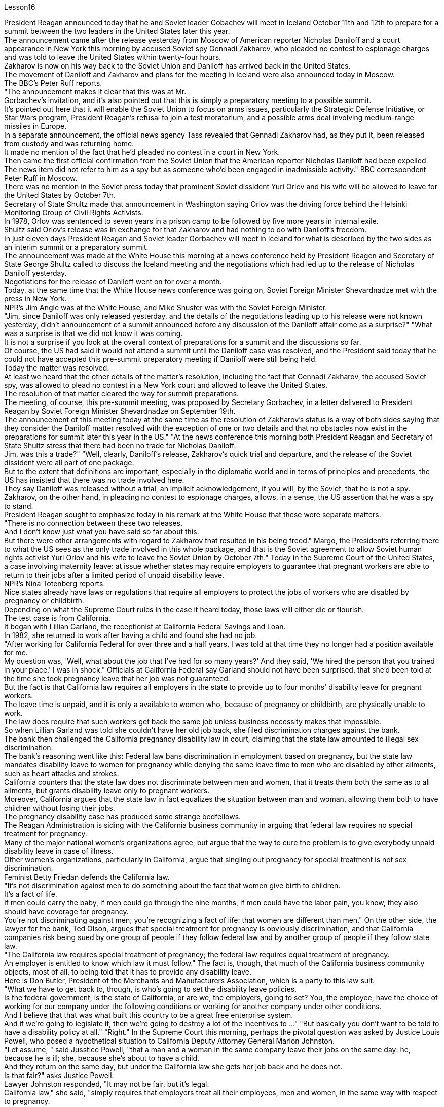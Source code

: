 Lesson16


President Reagan announced today that he and Soviet leader Gobachev will meet in Iceland October 11th and 12th to prepare for a summit between the two leaders in the United States later this year.  +
The announcement came after the release yesterday
from Moscow of American reporter Nicholas Daniloff and a court appearance in New York this morning by accused Soviet spy Gennadi Zakharov, who pleaded no contest to espionage charges and was told to leave the United States within twenty-four hours.  +
Zakharov is now on his way back to the Soviet Union and Daniloff has arrived back in the United States.  +
The movement of Daniloff and Zakharov and plans for the meeting in Iceland were also announced today in Moscow.  +
The BBC's Peter Ruff reports.  +
"The announcement makes it clear that this was at Mr.  +
Gorbachev's invitation, and it's also pointed out that this is simply a preparatory meeting to a possible summit.  +
It's pointed out here that it will enable the Soviet Union to focus on arms issues, particularly the Strategic Defense Initiative, or Star Wars program, President Reagan's refusal to join a test moratorium, and a possible arms deal involving medium-range missiles in Europe.  +
In a separate announcement, the official news agency Tass revealed that Gennadi Zakharov had, as they put it, been released from custody and was returning home.  +
It made no mention of the fact that he'd pleaded no contest in a court in New York.  +
Then came the first official confirmation from the Soviet Union that the American reporter Nicholas Daniloff had been expelled.  +
The news item did not refer to him as a spy but as someone who'd been engaged in inadmissible activity." BBC correspondent Peter Ruff in Moscow.  +
There was no mention in the Soviet press today that prominent Soviet dissident Yuri Orlov and his wife will be allowed to leave for the United States by October 7th.  +
Secretary of State Shultz made that announcement in Washington saying Orlov was the driving force behind the Helsinki Monitoring Group of Civil Rights Activists.  +
In 1978, Orlov was sentenced to seven years in a prison camp to be followed by five more years in internal exile.  +
Shultz said Orlov's release was in exchange for that Zakharov and had nothing to do with Daniloff's freedom.  +
In just eleven days President Reagan and Soviet leader Gorbachev will meet in Iceland for what is described by the two sides as an interim summit or a preparatory summit.  +
The announcement was made at the White House this morning at a news conference held by President Reagen and Secretary of State George Shultz called to discuss the Iceland meeting and the negotiations which had led up to the release of Nicholas Daniloff yesterday.  +
Negotiations for the release of Daniloff went on for over a month.  +
Today, at the same time that the White House news conference was going on, Soviet Foreign Minister Shevardnadze met with the press in New York.  +
NPR's Jim Angle was at the White House, and Mike Shuster was with the Soviet Foreign Minister.  +
"Jim, since Daniloff was only released yesterday, and the details of the negotiations leading up to his release were not known yesterday, didn't announcement of a summit announced before any discussion of the Daniloff affair come as a surprise?" "What was a surprise is that we did not know it was coming.  +
It is not a surprise if you look at the overall context of preparations for a summit and the discussions so far.  +
Of
course, the US had said it would not attend a summit until the Daniloff case was resolved, and the President said today that he could not have accepted this pre-summit preparatory meeting if Daniloff were still being held.  +
Today the matter was resolved.  +
At least we heard that the other details of the matter's resolution, including the fact that Gennadi Zakharov, the accused Soviet spy, was allowed to plead no contest in a New York court and allowed to leave the United States.  +
The resolution of that matter cleared the way for summit preparations.  +
The meeting, of course, this pre-summit meeting, was proposed by Secretary Gorbachev, in a letter delivered to President Reagan by Soviet Foreign Minister Shevardnadze on September 19th.  +
The announcement of this meeting today at the same time as the resolution of Zakharov's status is a way of both sides saying that they consider the Daniloff matter resolved with the exception of one or two details and that no obstacles now exist in the preparations for summit later this year in the US." "At the news conference this morning both President Reagan and Secretary of State Shultz stress that there had been no trade for Nicholas Daniloff.  +
Jim, was this a trade?" "Well, clearly, Daniloff's release, Zakharov's quick trial and departure, and the release of the Soviet dissident were all part of one package.  +
But to the extent that definitions are important, especially in the diplomatic world and in terms of principles and precedents, the US has insisted that there was no trade involved here.  +
They say Daniloff was released without a trial, an implicit acknowledgement, if you will, by the Soviet, that he is not a spy.  +
Zakharov, on the other hand, in pleading no contest to espionage charges, allows, in a sense, the US assertion that he was a spy to stand.  +
President Reagan sought to emphasize today in his remark at the White House that these were separate matters.  +
"There is no connection between these two releases.  +
And I don't know just what you have said so far about this.  +
But there were other arrangements with regard to Zakharov that resulted in his being freed." Margo, the President's referring there to what the US sees as the only trade involved in this whole package, and that is the Soviet agreement to allow Soviet human rights activist Yuri Orlov and his wife to leave the Soviet Union by October 7th." Today in the Supreme Court of the United States, a case involving maternity leave: at issue whether states may require employers to guarantee that pregnant workers are able to return to their jobs after a limited period of unpaid disability leave.  +
NPR's Nina Totenberg reports.  +
Nice states already have laws or regulations that require all employers to protect the jobs of workers who are disabled by pregnancy or childbirth.  +
Depending on what the Supreme Court rules in the case it heard today, those laws will either die or flourish.  +
The test case is from California.  +
It began with Lillian Garland, the receptionist at California Federal Savings and Loan.  +
In 1982, she returned to work after having a child and found she had no job.  +
"After working for California Federal for over three and a half years, I was told at that time they no longer had a position available for me.  +
My question was, 'Well, what
about the job that I've had for so many years?' And they said, 'We hired the person that you trained in your place.' I was in shock." Officials at California Federal say Garland should not have been surprised, that she'd been told at the time she took pregnancy leave that her job was not guaranteed.  +
But the fact is that California law requires all employers in the state to provide up to four months' disability leave for pregnant workers.  +
The leave time is unpaid, and it is only a available to women who, because of pregnancy or childbirth, are physically unable to work.  +
The law does require that such workers get back the same job unless business necessity makes that impossible.  +
So when Lillian Garland was told she couldn't have her old job back, she filed discrimination charges against the bank.  +
The bank then challenged the California pregnancy disability law in court, claiming that the state law amounted to illegal sex discrimination.  +
The bank's reasoning went like this: Federal law bans discrimination in employment based on pregnancy, but the state law mandates disability leave to women for pregnancy while denying the same leave time to men who are disabled by other ailments, such as heart attacks and strokes.  +
California counters that the state law does not discriminate between men and women, that it treats them both the same as to all ailments, but grants disability leave only to pregnant workers.  +
Moreover, California argues that the state law in fact equalizes the situation between man and woman, allowing them both to have children without losing their jobs.  +
The pregnancy disability case has produced some strange bedfellows.  +
The Reagan Administration is siding with the California business community in arguing that federal law requires no special treatment for pregnancy.  +
Many of the major national women's organizations agree, but argue that the way to cure the problem is to give everybody unpaid disability leave in case of illness.  +
Other women's organizations, particularly in California, argue that singling out pregnancy for special treatment is not sex discrimination.  +
Feminist Betty Friedan defends the California law.  +
"It's not discrimination against men to do something about the fact that women give birth to children.  +
It's a fact of life.  +
If men could carry the baby, if men could go through the nine months, if men could have the labor pain, you know, they also should have coverage for pregnancy.  +
You're not discriminating against men; you're recognizing a fact of life: that women are different than men." On the other side, the lawyer for the bank, Ted Olson, argues that special treatment for pregnancy is obviously discrimination, and that California companies risk being sued by one group of people if they follow federal law and by another group of people if they follow state law.  +
"The California law requires special treatment of pregnancy; the federal law requires equal treatment of pregnancy.  +
An employer is entitled to know which law it must follow." The fact is, though, that much of the California business community objects, most of all, to being told that it has to provide any disability leave.  +
Here is Don Butler, President of the Merchants and Manufacturers Association, which is a party to this law suit.  +
"What we have to get back to, though, is who's going to set the disability leave
policies.  +
Is the federal government, is the state of California, or are we, the employers, going to set? You, the employee, have the choice of working for our company under the following conditions or working for another company under other conditions.  +
And I believe that that was what built this country to be a great free enterprise system.  +
And if we're going to legislate it, then we're going to destroy a lot of the incentives to ..." "But basically you don't want to be told to have a disability policy at all." "Right." In the Supreme Court this morning, perhaps the pivotal question was asked by Justice Louis Powell, who posed a hypothetical situation to California Deputy Attorney General Marion Johnston.  +
"Let assume, " said Jusstice Powell, "that a man and a woman in the same company leave their jobs on the same day: he, because he is ill; she, because she's about to have a child.  +
And they return on the same day, but under the California law she gets her job back and he does not.  +
Is that fair?" asks Justice Powell.  +
Lawyer Johnston responded, "It may not be fair, but it's legal.  +
California law," she said, "simply requires that employers treat all their employees, men and women, in the same way with respect to pregnancy.  +
But, since men don't get pregnant, they don't get the time off." A decision in the California case is not expected until next year.  +
I'm Nina Totenberg in Washingtom.



里根总统今天宣布，他和苏联领导人戈巴乔夫将于10月11日至12日在冰岛会面，为今年晚些时候两国领导人在美国举行的峰会做准备。昨天，美国记者尼古拉斯·达尼洛夫从莫斯科被释放，被指控的苏联间谍根纳迪·扎哈罗夫今天早上在纽约出庭，他对间谍指控不予抗辩，并被告知在二十四小时内离开美国。 。扎哈罗夫目前正在返回苏联的途中，达尼洛夫已返回美国。今天在莫斯科还宣布了达尼洛夫和扎哈罗夫的动向以及冰岛会议的计划。 BBC 的彼得·拉夫报道。 “声明明确表明这是应戈尔巴乔夫先生的邀请，并指出这只是一次可能举行的峰会的筹备会议。这里指出，这将使苏联能够集中精力处理武器问题，特别是军备问题。” ”说，已被释放并正在回国。它没有提到他在纽约法庭上没有提出抗辩的事实。然后来自苏联的第一个官方确认，美国记者尼古拉斯·达尼洛夫（Nicholas Daniloff）被驱逐了。新闻报道并没有称他为间谍，而是称他为从事不可接受活动的人。” BBC 驻莫斯科记者彼得·拉夫。 今天的苏联媒体没有提到著名的苏联异见人士尤里·奥尔洛夫和他的妻子将被允许在 10 月 7 日之前前往美国。国务卿舒尔茨在华盛顿宣布这一消息，称奥尔洛夫是赫尔辛基民权活动人士监测小组的幕后推动者。 1978 年，奥尔洛夫被判处七年监禁，随后又被判处五年国内流放。舒尔茨表示，奥尔洛夫的获释是换取扎哈罗夫的条件，与达尼洛夫的自由无关。短短十一天后，里根总统和苏联领导人戈尔巴乔夫将在冰岛会面，双方称这是一次临时峰会或预备峰会。今天上午，里根总统和国务卿乔治·舒尔茨在白宫举行的新闻发布会上宣布了这一消息，会议讨论了冰岛会议以及导致尼古拉斯·达尼洛夫昨天获释的谈判。释放达尼洛夫的谈判持续了一个多月。今天，在白宫举行新闻发布会的同时，苏联外长谢瓦尔德纳泽在纽约会见了记者。 NPR 的吉姆·安格尔 (Jim Angle) 在白宫，迈克·舒斯特 (Mike Shuster) 则与苏联外交部长在一起。 “吉姆，由于达尼洛夫昨天才被释放，昨天还不知道导致他获释的谈判细节，在讨论达尼洛夫事件之前就宣布举行峰会，这难道不让人感到意外吗？” “令人惊讶的是，我们并不知道它会到来。如果你看看峰会准备工作和迄今为止讨论的整体背景，那就不足为奇了。 当然，美方曾表示，在达尼洛夫案得到解决之前不会参加峰会，而总统今天表示，如果达尼洛夫案仍然被关押，他就不可能接受这次峰会前的准备会议。今天，事情得到了解决。至少我们听说了该案解决的其他细节，包括被指控的苏联间谍根纳季·扎哈罗夫被允许在纽约法院不提出异议并被允许离开美国。该问题的解决为峰会筹备工作扫清了道路。当然，这次会议，即峰会前的会议，是由戈尔巴乔夫国务卿在苏联外长谢瓦尔德纳泽9月19日致里根总统的信中提议的。今天在解决扎哈罗夫地位问题的同时宣布举行这次会晤，是双方表示认为丹尼洛夫问题除一两个细节外已得到解决，并且目前为后续峰会的准备工作不存在任何障碍的一种方式。今年在美国。” “在今天早上的新闻发布会上，里根总统和国务卿舒尔茨都强调，尼古拉斯·达尼洛夫没有被交易。吉姆，这是一笔交易吗？” “嗯，很明显，达尼洛夫的释放、扎哈罗夫的快速审判和离开，以及苏联持不同政见者的释放都是一揽子计划的一部分。但就定义的重要性而言，尤其是在外交领域以及原则和先例方面，美国坚称这里不涉及贸易。他们说，达尼洛夫未经审判就被释放，如果你愿意的话，苏联就含蓄地承认他不是间谍。 另一方面，扎哈罗夫对间谍指控不提出抗辩，从某种意义上说，允许美国关于他是间谍的说法成立。里根总统今天在白宫发表讲话时试图强调，这些是不同的问题。 “这两次释放之间没有联系。我不知道你到目前为止对此说了些什么。但是关于扎哈罗夫还有其他安排导致他被释放。”马戈，总统在这里提到了美国认为整个一揽子计划中涉及的唯一贸易，那就是苏联同意允许苏联人权活动人士尤里·奥尔洛夫和他的妻子在 10 月 7 日之前离开苏联。”美国最高法院，涉及产假的案件：各州是否可以要求雇主保证怀孕工人能够在一段有限的无薪伤残假后重返工作岗位的问题。NPR 的 Nina Totenberg 报道。尼斯州已经制定法律或法规，要求所有雇主保护因怀孕或分娩而致残的工人的工作。根据最高法院今天审理的案件的裁决，这些法律要么消亡，要么蓬勃发展。测试案例来自加利福尼亚州事情要从加州联邦储蓄贷款银行的接待员莉莲·加兰说起。1982年，她生完孩子后重返工作岗位，却发现自己没有工作。“在加州联邦储蓄贷款银行工作了三年半多后，我当时告诉我他们不再有空缺的职位了。我的问题是，“那么，我从事了这么多年的工作呢？”他们说，“我们雇佣了你在你的位置上培训的人。”我很震惊。加州联邦官员表示，加兰不应该感到惊讶，因为她在休产假时被告知她的工作没有保障。但事实是，加州法律要求该州所有雇主提供最多怀孕工人可以享受四个月的伤残假。该休假时间是无薪的，并且仅适用于因怀孕或分娩而身体无法工作的妇女。法律确实要求此类工人返回原来的工作，除非商业需要使得这成为不可能。因此，当莉莲·加兰被告知她无法恢复原来的工作时，她向该银行提出了歧视指控。该银行随后在法庭上对加州怀孕残疾法提出质疑，声称该州法律相当于非法性别歧视。该银行的理由是这样的：联邦法律禁止基于怀孕的就业歧视，但州法律规定女性怀孕期间可以休伤残假，而患有心脏病等其他疾病的男性却无法享受同样的休假时间和笔画。加州反驳说，该州法律不歧视男性和女性，对所有疾病都一视同仁，但只给予怀孕工人伤残假。此外，加利福尼亚州认为，该州法律实际上平等了男女之间的地位，允许他们在不失业的情况下生孩子。怀孕残疾事件产生了一些奇怪的伙伴。里根政府站在加州商界一边，认为联邦法律不要求对怀孕给予特殊待遇。 许多主要的全国性妇女组织都同意这一观点，但认为解决这个问题的方法是让每个人在生病时都可以享受无薪伤残假。其他妇女组织，尤其是加利福尼亚州的妇女组织，认为将怀孕作为特殊待遇并不是性别歧视。女权主义者贝蒂·弗里丹捍卫加州法律。 “针对女性生孩子的事实采取行动并不是对男性的歧视。这是生活的事实。如果男人可以怀孩子，如果男人可以度过九个月，如果男人可以承受分娩的痛苦，你要知道，他们也应该有怀孕保险。你不是在歧视男性；你是在认识到一个生活事实：女性与男性不同。”另一方面，该银行的律师泰德·奥尔森（Ted Olson）认为，对怀孕的特殊待遇显然是歧视，加州的公司如果遵守联邦法律，就有可能被一群人起诉，如果遵守联邦法律，就有可能被另一群人起诉。国家法律。 “加州法律要求对怀孕给予特殊待遇；联邦法律要求对怀孕给予平等待遇。雇主有权知道必须遵守哪条法律。”但事实是，加州商界的大部分人都反对被告知必须提供伤残假。以下是商人和​​制造商协会主席唐·巴特勒的报道，该协会是这起诉讼的当事人。 “不过，我们必须回到谁来制定伤残假政策。是联邦政府、加利福尼亚州，还是我们（雇主）来制定？你，雇员，有权力制定？”符合以下条件可选择在本公司工作或在其他条件下选择在其他公司工作。 我相信这就是让这个国家成为一个伟大的自由企业制度的原因。如果我们要立法，那么我们就会破坏很多激励措施......”“但基本上你根本不想被告知要制定残疾人政策。”“对。”今天早上在最高法院，也许关键问题是由路易斯·鲍威尔法官提出的，他向加州副总检察长马里恩·约翰斯顿提出了一个假设的情况。“让我们假设，”鲍威尔法官说，“一个男人和一个女人在同一个地方公司当天下岗：他，因为生病了；她，因为她快要生孩子了。他们在同一天返回，但根据加州法律，她恢复了工作，而他却没有。这公平吗？”鲍威尔法官问道。约翰斯顿律师回答说：“这可能不公平，但这是合法的。加州法律，”她说，“只是要求雇主在怀孕方面以同样的方式对待所有雇员，无论男女。但是，由于男性不会怀孕，所以他们没有休息时间。”加州案件预计要到明年才会做出决定。我是华盛顿的尼娜·托滕伯格。

